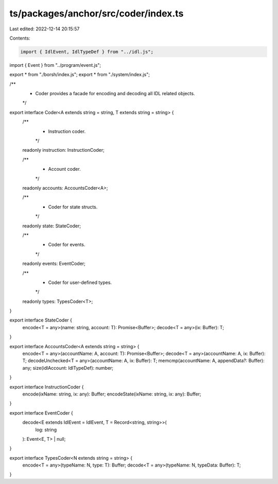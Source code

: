 ts/packages/anchor/src/coder/index.ts
=====================================

Last edited: 2022-12-14 20:15:57

Contents:

.. code-block:: ts

    import { IdlEvent, IdlTypeDef } from "../idl.js";
import { Event } from "../program/event.js";

export * from "./borsh/index.js";
export * from "./system/index.js";

/**
 * Coder provides a facade for encoding and decoding all IDL related objects.
 */
export interface Coder<A extends string = string, T extends string = string> {
  /**
   * Instruction coder.
   */
  readonly instruction: InstructionCoder;

  /**
   * Account coder.
   */
  readonly accounts: AccountsCoder<A>;

  /**
   * Coder for state structs.
   */
  readonly state: StateCoder;

  /**
   * Coder for events.
   */
  readonly events: EventCoder;

  /**
   * Coder for user-defined types.
   */
  readonly types: TypesCoder<T>;
}

export interface StateCoder {
  encode<T = any>(name: string, account: T): Promise<Buffer>;
  decode<T = any>(ix: Buffer): T;
}

export interface AccountsCoder<A extends string = string> {
  encode<T = any>(accountName: A, account: T): Promise<Buffer>;
  decode<T = any>(accountName: A, ix: Buffer): T;
  decodeUnchecked<T = any>(accountName: A, ix: Buffer): T;
  memcmp(accountName: A, appendData?: Buffer): any;
  size(idlAccount: IdlTypeDef): number;
}

export interface InstructionCoder {
  encode(ixName: string, ix: any): Buffer;
  encodeState(ixName: string, ix: any): Buffer;
}

export interface EventCoder {
  decode<E extends IdlEvent = IdlEvent, T = Record<string, string>>(
    log: string
  ): Event<E, T> | null;
}

export interface TypesCoder<N extends string = string> {
  encode<T = any>(typeName: N, type: T): Buffer;
  decode<T = any>(typeName: N, typeData: Buffer): T;
}



